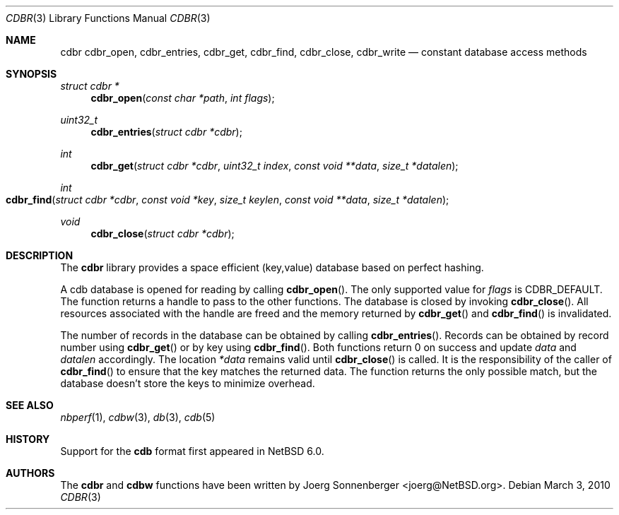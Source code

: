 .\"	$NetBSD: cdbr.3,v 1.2 2010/04/25 10:32:44 wiz Exp $
.\"
.\" Copyright (c) 2010 The NetBSD Foundation, Inc.
.\" All rights reserved.
.\"
.\" This code is derived from software contributed to The NetBSD Foundation
.\" by Joerg Sonnenberger.
.\" Redistribution and use in source and binary forms, with or without
.\" modification, are permitted provided that the following conditions
.\" are met:
.\"
.\" 1. Redistributions of source code must retain the above copyright
.\"    notice, this list of conditions and the following disclaimer.
.\" 2. Redistributions in binary form must reproduce the above copyright
.\"    notice, this list of conditions and the following disclaimer in
.\"    the documentation and/or other materials provided with the
.\"    distribution.
.\"
.\" THIS SOFTWARE IS PROVIDED BY THE COPYRIGHT HOLDERS AND CONTRIBUTORS
.\" ``AS IS'' AND ANY EXPRESS OR IMPLIED WARRANTIES, INCLUDING, BUT NOT
.\" LIMITED TO, THE IMPLIED WARRANTIES OF MERCHANTABILITY AND FITNESS
.\" FOR A PARTICULAR PURPOSE ARE DISCLAIMED.  IN NO EVENT SHALL THE
.\" COPYRIGHT HOLDERS OR CONTRIBUTORS BE LIABLE FOR ANY DIRECT, INDIRECT,
.\" INCIDENTAL, SPECIAL, EXEMPLARY OR CONSEQUENTIAL DAMAGES (INCLUDING,
.\" BUT NOT LIMITED TO, PROCUREMENT OF SUBSTITUTE GOODS OR SERVICES;
.\" LOSS OF USE, DATA, OR PROFITS; OR BUSINESS INTERRUPTION) HOWEVER CAUSED
.\" AND ON ANY THEORY OF LIABILITY, WHETHER IN CONTRACT, STRICT LIABILITY,
.\" OR TORT (INCLUDING NEGLIGENCE OR OTHERWISE) ARISING IN ANY WAY OUT
.\" OF THE USE OF THIS SOFTWARE, EVEN IF ADVISED OF THE POSSIBILITY OF
.\" SUCH DAMAGE.
.Dd March 3, 2010
.Dt CDBR 3
.Os
.Sh NAME
.Nm cdbr
.Nm cdbr_open ,
.Nm cdbr_entries ,
.Nm cdbr_get ,
.Nm cdbr_find ,
.Nm cdbr_close ,
.Nm cdbr_write
.Nd constant database access methods
.Sh SYNOPSIS
.Ft "struct cdbr *"
.Fn cdbr_open "const char *path" "int flags"
.Ft uint32_t
.Fn cdbr_entries "struct cdbr *cdbr"
.Ft int
.Fn cdbr_get "struct cdbr *cdbr" "uint32_t index" "const void **data" "size_t *datalen"
.Ft int
.Fo cdbr_find
.Fa "struct cdbr *cdbr"
.Fa "const void *key"
.Fa "size_t keylen"
.Fa "const void **data"
.Fa "size_t *datalen"
.Fc
.Ft void
.Fn cdbr_close "struct cdbr *cdbr"
.Sh DESCRIPTION
The
.Nm
library provides a space efficient (key,value) database based
on perfect hashing.
.Pp
A cdb database is opened for reading by calling
.Fn cdbr_open .
The only supported value for
.Va flags
is
.Dv CDBR_DEFAULT .
The function returns a handle to pass to the other functions.
The database is closed by invoking
.Fn cdbr_close .
All resources associated with the handle are freed and the memory
returned by
.Fn cdbr_get
and
.Fn cdbr_find
is invalidated.
.Pp
The number of records in the database can be obtained by calling
.Fn cdbr_entries .
Records can be obtained by record number using
.Fn cdbr_get
or by key using
.Fn cdbr_find .
Both functions return 0 on success and update
.Va data
and
.Va datalen
accordingly.
The location
.Va *data
remains valid until
.Fn cdbr_close
is called.
It is the responsibility of the caller of
.Fn cdbr_find
to ensure that the key matches the returned data.
The function returns the only possible match, but the database doesn't store
the keys to minimize overhead.
.Sh SEE ALSO
.Xr nbperf 1 ,
.Xr cdbw 3 ,
.Xr db 3 ,
.Xr cdb 5
.Sh HISTORY
Support for the
.Nm cdb
format first appeared in
.Nx 6.0 .
.Sh AUTHORS
The
.Nm cdbr
and
.Nm cdbw
functions have been written by
.An Joerg Sonnenberger Aq joerg@NetBSD.org .
